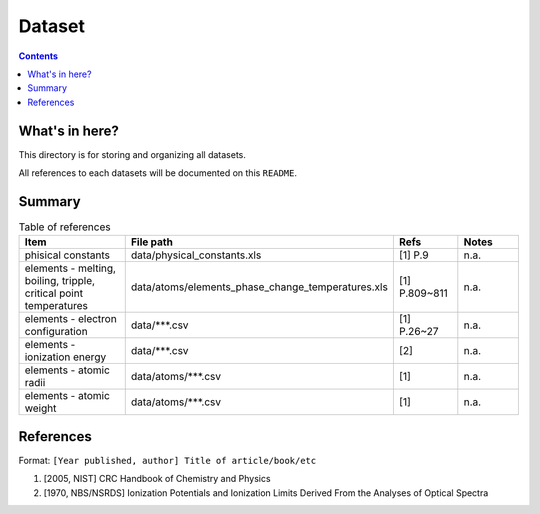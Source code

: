 =======
Dataset
=======

.. contents::

What's in here?
-------------------

This directory is for storing and organizing all datasets.

All references to each datasets will be documented on this ``README``.


Summary
-------

.. list-table:: Table of references
   :widths: 50 30 20 30
   :header-rows: 1

   * - Item
     - File path
     - Refs
     - Notes
   * - phisical constants
     - data/physical_constants.xls
     - [1] P.9
     - n.a.
   * - elements - melting, boiling, tripple, critical point temperatures
     - data/atoms/elements_phase_change_temperatures.xls
     - [1] P.809~811
     - n.a.
   * - elements - electron configuration
     - data/\*\*\*.csv
     - [1] P.26~27
     - n.a.
   * - elements - ionization energy
     - data/\*\*\*.csv
     - [2]
     - n.a.
   * - elements - atomic radii
     - data/atoms/\*\*\*.csv
     - [1]
     - n.a.
   * - elements - atomic weight
     - data/atoms/\*\*\*.csv
     - [1]
     - n.a.

References
------------

Format: ``[Year published, author] Title of article/book/etc``

1. [2005, NIST] CRC Handbook of Chemistry and Physics

2. [1970, NBS/NSRDS] Ionization Potentials and Ionization Limits Derived From the Analyses of Optical Spectra
